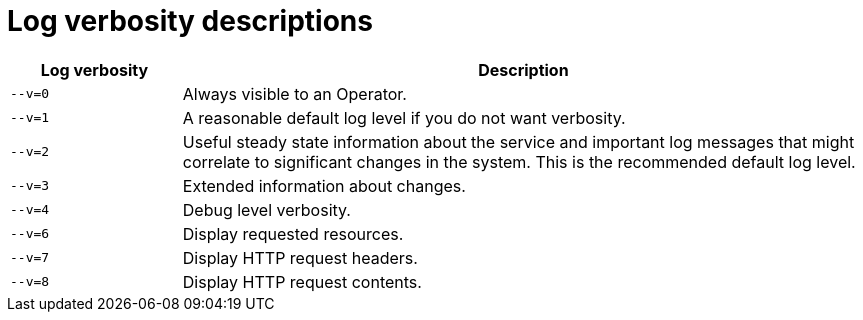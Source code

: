 // Module included in the following assemblies:
//
// * rest_api/editing-kubelet-log-level-verbosity.adoc
[id="log-verbosity-descriptions_{context}"]
= Log verbosity descriptions

[cols="2a,8a",options="header"]
|===
|Log verbosity
|Description

|`--v=0`
|Always visible to an Operator.

|`--v=1`
|A reasonable default log level if you do not want verbosity.

|`--v=2`
|Useful steady state information about the service and important log messages that might correlate to significant changes in the system. This is the recommended default log level.

|`--v=3`
|Extended information about changes.

|`--v=4`
|Debug level verbosity.

|`--v=6`
|Display requested resources.

|`--v=7`
|Display HTTP request headers.

|`--v=8`
|Display HTTP request contents.
|===
